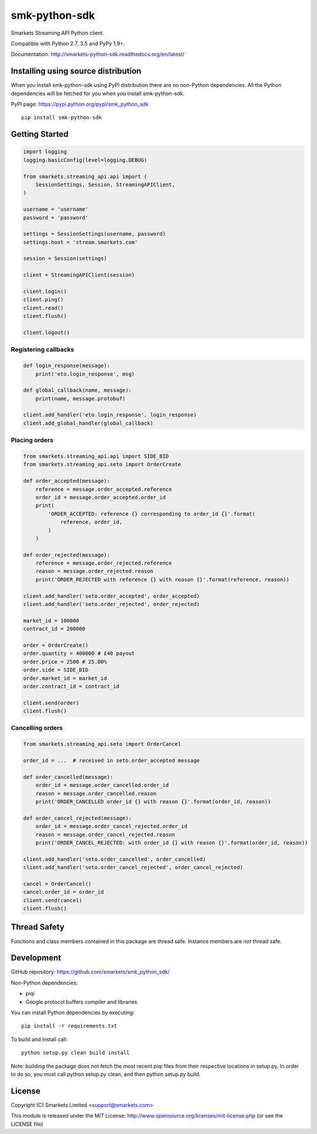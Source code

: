 smk-python-sdk
==============

.. image:: https://travis-ci.org/smarkets/smk_python_sdk.png?branch=master
   :alt: Build status
   :target: https://travis-ci.org/smarkets/smk_python_sdk

Smarkets Streaming API Python client.

Compatible with Python 2.7, 3.5 and PyPy 1.9+.

Documentation: http://smarkets-python-sdk.readthedocs.org/en/latest/


Installing using source distribution
------------------------------------

When you install smk-python-sdk using PyPI distribution there are no non-Python dependencies. All the Python dependencies will be fetched for you when you install smk-python-sdk.

PyPI page: https://pypi.python.org/pypi/smk_python_sdk

::

    pip install smk-python-sdk


Getting Started
---------------

.. code-block:: python

    import logging
    logging.basicConfig(level=logging.DEBUG)

    from smarkets.streaming_api.api import (
        SessionSettings, Session, StreamingAPIClient,
    )

    username = 'username'
    password = 'password'

    settings = SessionSettings(username, password)
    settings.host = 'stream.smarkets.com'

    session = Session(settings)

    client = StreamingAPIClient(session)

    client.login()
    client.ping()
    client.read()
    client.flush()

    client.logout()


Registering callbacks
'''''''''''''''''''''

.. code-block:: python

    def login_response(message):
        print('eto.login_response', msg)

    def global_callback(name, message):
        print(name, message.protobuf)

    client.add_handler('eto.login_response', login_response)
    client.add_global_handler(global_callback)


Placing orders
'''''''''''''''''''''

.. code-block:: python

    from smarkets.streaming_api.api import SIDE_BID
    from smarkets.streaming_api.seto import OrderCreate

    def order_accepted(message):
        reference = message.order_accepted.reference
        order_id = message.order_accepted.order_id
        print(
            'ORDER_ACCEPTED: reference {} corresponding to order_id {}'.format(
                reference, order_id,
            )
        )

    def order_rejected(message):
        reference = message.order_rejected.reference
        reason = message.order_rejected.reason
        print('ORDER_REJECTED with reference {} with reason {}'.format(reference, reason))

    client.add_handler('seto.order_accepted', order_accepted)
    client.add_handler('seto.order_rejected', order_rejected)

    market_id = 100000
    contract_id = 200000

    order = OrderCreate()
    order.quantity = 400000 # £40 payout
    order.price = 2500 # 25.00%
    order.side = SIDE_BID
    order.market_id = market_id
    order.contract_id = contract_id

    client.send(order)
    client.flush()


Cancelling orders
'''''''''''''''''''''

.. code-block:: python

    from smarkets.streaming_api.seto import OrderCancel

    order_id = ...  # received in seto.order_accepted message

    def order_cancelled(message):
        order_id = message.order_cancelled.order_id
        reason = message.order_cancelled.reason
        print('ORDER_CANCELLED order_id {} with reason {}'.format(order_id, reason))

    def order_cancel_rejected(message):
        order_id = message.order_cancel_rejected.order_id
        reason = message.order_cancel_rejected.reason
        print('ORDER_CANCEL_REJECTED: with order_id {} with reason {}'.format(order_id, reason))

    client.add_handler('seto.order_cancelled', order_cancelled)
    client.add_handler('seto.order_cancel_rejected', order_cancel_rejected)

    cancel = OrderCancel()
    cancel.order_id = order_id
    client.send(cancel)
    client.flush()


Thread Safety
-------------

Functions and class members contained in this package are thread safe. Instance members are *not* thread safe.

Development
-----------

GitHub repository: https://github.com/smarkets/smk_python_sdk/

Non-Python dependencies:

* piqi
* Google protocol buffers compiler and libraries

You can install Python dependencies by executing:

::

    pip install -r requirements.txt

To build and install call:


::

    python setup.py clean build install

Note: building the package does not fetch the most recent piqi files from their respective locations in setup.py.
In order to do so, you must call python setup.py clean, and then python setup.py build.

License
-------

Copyright (C) Smarkets Limited <support@smarkets.com>

This module is released under the MIT License: http://www.opensource.org/licenses/mit-license.php (or see the LICENSE file)
